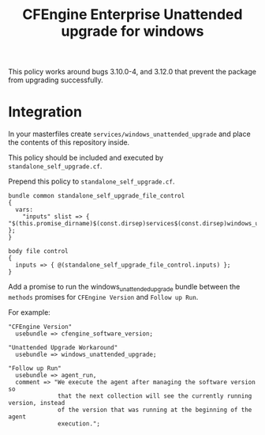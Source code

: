 #+Title: CFEngine Enterprise Unattended upgrade for windows

This policy works around bugs 3.10.0-4, and 3.12.0 that prevent the package
from upgrading successfully.

* Integration

In your masterfiles create =services/windows_unattended_upgrade= and place the
contents of this repository inside.

This policy should be included and executed by =standalone_self_upgrade.cf=.

Prepend this policy to =standalone_self_upgrade.cf=.

#+BEGIN_SRC cfenigne3
  bundle common standalone_self_upgrade_file_control
  {
    vars:
      "inputs" slist => { "$(this.promise_dirname)$(const.dirsep)services$(const.dirsep)windows_unattended_upgrade$(const.dirsep)policy$(const.dirsep)standalone_self_upgrade.cf" };
  }
  
  body file control
  {
    inputs => { @(standalone_self_upgrade_file_control.inputs) };
  }
#+END_SRC

Add a promise to run the windows_unattended_upgrade bundle between the
=methods= promises for =CFEngine Version= and =Follow up Run=.

For example:


#+BEGIN_SRC cfenigne3
      "CFEngine Version"
        usebundle => cfengine_software_version;

      "Unattended Upgrade Workaround"
        usebundle => windows_unattended_upgrade;

      "Follow up Run"
        usebundle => agent_run,
        comment => "We execute the agent after managing the software version so
                    that the next collection will see the currently running version, instead
                    of the version that was running at the beginning of the agent
                    execution.";
#+END_SRC


